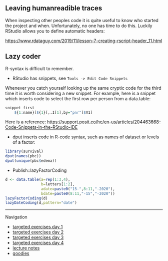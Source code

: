 ** Leaving humanreadible traces

When inspecting other peoples code it is quite useful to know who
started the project and when. Unfortunately, no one has time to do
this. Luckily RStudio allows you to define automatic headers:

https://www.rdataguy.com/2019/11/lesson-7-creating-rscript-header_11.html


** Lazy coder

R-syntax is difficult to remember. 
- RStudio has snippets, see =Tools -> Edit Code Snippets=

Whenever you catch yourself looking up the same cryptic code for the
third time it is worth considering a new snippet. For example, here is
a snippet which inserts code to select the first row per person from a
data.table:

#+BEGIN_SRC R  :results output raw  :exports code  :session *R* :cache yes  
snippet first
	${1:name}[${1}[,.I[1],by="pnr"]$V1]
#+END_SRC

Here is a reference:
https://support.posit.co/hc/en-us/articles/204463668-Code-Snippets-in-the-RStudio-IDE

- dput inserts code in R-code syntax, such as names of dataset or levels of a factor:

#+BEGIN_SRC R  :results output raw  :exports code  :session *R* :cache yes  
library(survival)
dput(names(pbc))
dput(unique(pbc$edema))
#+END_SRC  
  
- Publish::lazyFactorCoding

#+BEGIN_SRC R  :results output raw  :exports code  :session *R* :cache yes  
d <- data.table(a=rep(1:3,4),
                b=letters[1:2],
                adate=paste0("15-",8:11,"-2020"),
                bdate=paste0(8:11,"-15","-2020"))
lazyFactorCoding(d)
lazyDateCoding(d,pattern="date")
#+END_SRC  


# Footer:
------------------------------------------------------------------------------------------------------
**** Navigation
- [[https://github.com/tagteam/registerTargets/blob/main/exercises/targeted-exercises-day1.org][targeted exercises day 1]]
- [[https://github.com/tagteam/registerTargets/blob/main/exercises/targeted-exercises-day2.org][targeted exercises day 2]]
- [[https://github.com/tagteam/registerTargets/blob/main/exercises/targeted-exercises-day3.org][targeted exercises day 3]]
- [[https://github.com/tagteam/registerTargets/blob/main/exercises/targeted-exercises-day4.org][targeted exercises day 4]]
- [[https://github.com/tagteam/registerTargets/blob/main/lecture_notes][lecture notes]]
- [[https://github.com/tagteam/registerTargets/blob/main/exercises/goodies][goodies]]
